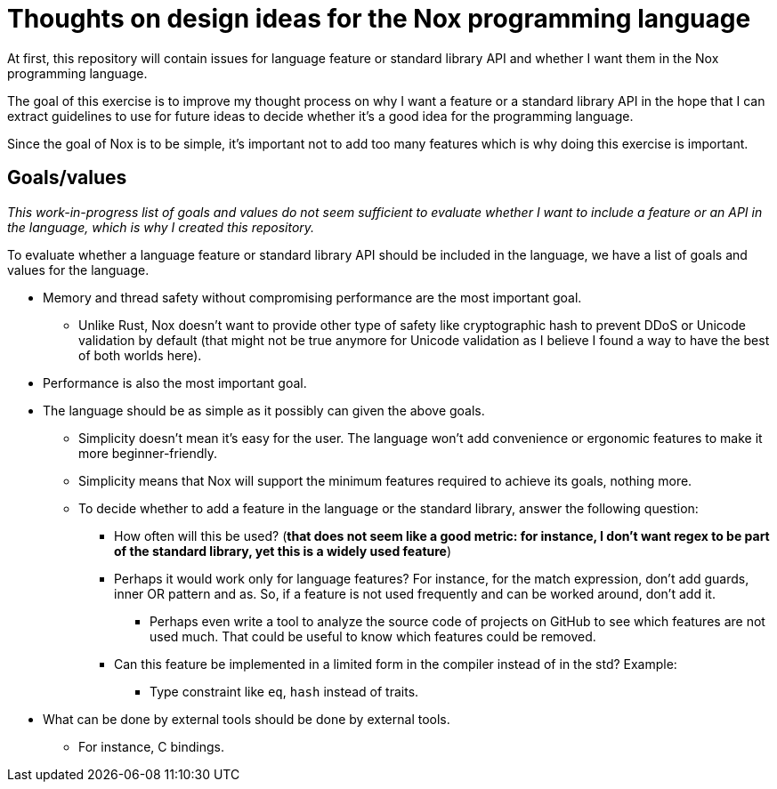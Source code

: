 = Thoughts on design ideas for the Nox programming language

At first, this repository will contain issues for language feature or standard library API and whether I want them in
the Nox programming language.

The goal of this exercise is to improve my thought process on why I want a feature or a standard library API in the hope
that I can extract guidelines to use for future ideas to decide whether it's a good idea for the programming language.

Since the goal of Nox is to be simple, it's important not to add too many features which is why doing this exercise is
important.

== Goals/values

_This work-in-progress list of goals and values do not seem sufficient to evaluate whether I want to include a feature
or an API in the language, which is why I created this repository._

To evaluate whether a language feature or standard library API should be included in the language, we have a list of
goals and values for the language.

 * Memory and thread safety without compromising performance are the most important goal.
 ** Unlike Rust, Nox doesn't want to provide other type of safety like cryptographic hash to prevent DDoS or Unicode
 validation by default (that might not be true anymore for Unicode validation as I believe I found a way to have the
 best of both worlds here).
 * Performance is also the most important goal.
 * The language should be as simple as it possibly can given the above goals.
 ** Simplicity doesn't mean it's easy for the user. The language won't add convenience or ergonomic
 features to make it more beginner-friendly.
 ** Simplicity means that Nox will support the minimum features required to achieve its goals, nothing more.
 ** To decide whether to add a feature in the language or the standard library, answer the following question:
 *** How often will this be used? (*that does not seem like a good metric: for instance, I don't want regex to be part
 of the standard library, yet this is a widely used feature*)
 *** Perhaps it would work only for language features? For instance, for the match expression, don't add guards, inner OR pattern and as. So, if a feature is not used frequently and can be worked around, don't add it.
 **** Perhaps even write a tool to analyze the source code of projects on GitHub to see which features are not used much. That could be useful to know which features could be removed.
 *** Can this feature be implemented in a limited form in the compiler instead of in the std? Example:
 **** Type constraint like `eq`, `hash` instead of traits.
 * What can be done by external tools should be done by external tools.
 ** For instance, C bindings.
